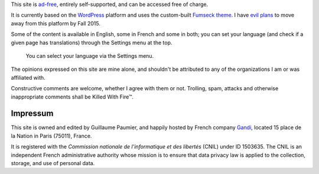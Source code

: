 .. title: About this site
.. slug: about-this-site

This site is `ad-free <http://www.adfreeblog.org>`__, entirely
self-supported, and can be accessed free of charge.

It is currently
based on the `WordPress <http://wordpress.org/>`__ platform and uses the
custom-built `Fumseck
theme <//guillaumepaumier.com/project/fumseck/>`__. I have `evil
plans <https://github.com/gpaumier/gp2>`__ to move away from this
platform by Fall 2015.

Some of the content is available in English, some
in French and some in both; you can set your language (and check if a
given page has translations) through the Settings menu at the top.

.. figure:: /images/gpc_language_selector2.png
    :alt: Screenshot of the language selector on this site

    You can select your language via the Settings menu.


The opinions
expressed on this site are mine alone, and shouldn't be attributed to
any of the organizations I am or was affiliated with.

Constructive
comments are welcome, whether I agree with them or not. Trolling, spam,
attacks and otherwise inappropriate comments shall be Killed With Fire™.


Impressum
=========

This site is owned and edited by Guillaume Paumier, and happily hosted
by French company `Gandi <http://www.gandi.net>`__, located 15 place de
la Nation in Paris (75011), France.

It is registered with the
*Commission nationale de l'informatique et des libertés* (CNIL) under ID
1503635. The CNIL is an independent French administrative authority
whose mission is to ensure that data privacy law is applied to the
collection, storage, and use of personal data.
